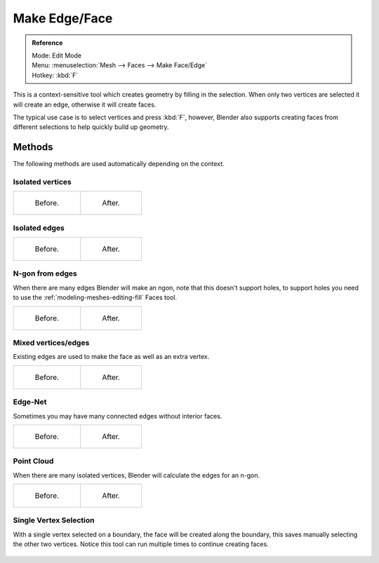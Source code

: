 ..    TODO/Review: {{review|}}.

**************
Make Edge/Face
**************

.. admonition:: Reference
   :class: refbox

   | Mode:     Edit Mode
   | Menu:     :menuselection:`Mesh --> Faces --> Make Face/Edge`
   | Hotkey:   :kbd:`F`


This is a context-sensitive tool which creates geometry by filling in the selection.
When only two vertices are selected it will create an edge, otherwise it will create faces.


The typical use case is to select vertices and press :kbd:`F`,
however, Blender also supports creating faces from different selections to help quickly build
up geometry.

Methods
=======

The following methods are used automatically depending on the context.

Isolated vertices
------------------

.. list-table::

   * - .. figure:: /images/bmesh_make_face_verts_simple_before.jpg
          :width: 200px

          Before.

     - .. figure:: /images/bmesh_make_face_verts_simple_after.jpg
          :width: 200px

          After.

Isolated edges
--------------

.. list-table::

   * - .. figure:: /images/bmesh_make_face_edges_simple_before.jpg
          :width: 200px

          Before.

     - .. figure:: /images/bmesh_make_face_edges_simple_after.jpg
          :width: 200px

          After.


N-gon from edges
----------------

When there are many edges Blender will make an ngon,
note that this doesn't support holes, to support holes you need to use the
:ref:`modeling-meshes-editing-fill` Faces tool.

.. list-table::

   * - .. figure:: /images/bmesh_make_face_edges_ngon_before.jpg
          :width: 200px

          Before.

     - .. figure:: /images/bmesh_make_face_edges_ngon_simple_after.jpg
          :width: 200px

          After.


Mixed vertices/edges
--------------------

Existing edges are used to make the face as well as an extra vertex.

.. list-table::

   * - .. figure:: /images/bmesh_make_face_mix_simple_before.jpg
          :width: 200px

          Before.

     - .. figure:: /images/bmesh_make_face_mix_simple_after.jpg
          :width: 200px

          After.


Edge-Net
--------

Sometimes you may have many connected edges without interior faces.

.. list-table::

   * - .. figure:: /images/bmesh_make_face_net_before.jpg
          :width: 200px

          Before.

     - .. figure:: /images/bmesh_make_face_net_after.jpg
          :width: 200px

          After.


Point Cloud
------------

When there are many isolated vertices,
Blender will calculate the edges for an n-gon.

.. list-table::

   * - .. figure:: /images/bmesh_make_face_cloud_before.jpg
          :width: 200px

          Before.

     - .. figure:: /images/bmesh_make_face_cloud_after.jpg
          :width: 200px

          After.


Single Vertex Selection
-----------------------

With a single vertex selected on a boundary,
the face will be created along the boundary,
this saves manually selecting the other two vertices.
Notice this tool can run multiple times to continue creating faces.

.. figure:: /images/mesh_face_create_boundary.jpg


.. seealso::

   For other ways to create faces see:

   - :ref:`Fill <modeling-meshes-editing-fill>`
   - :ref:`Grid Fill <modeling-meshes-editing-grid_fill>`
   - :ref:`Bridge Edge Loops <modeling-meshes-editing-bridge_edge_loops>`
